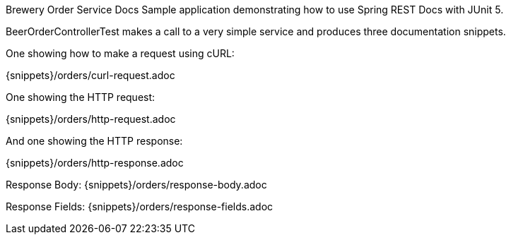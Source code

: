 Brewery Order Service Docs
Sample application demonstrating how to use Spring REST Docs with JUnit 5.

BeerOrderControllerTest makes a call to a very simple service and produces three documentation snippets.

One showing how to make a request using cURL:

{snippets}/orders/curl-request.adoc

One showing the HTTP request:

{snippets}/orders/http-request.adoc

And one showing the HTTP response:

{snippets}/orders/http-response.adoc

Response Body: {snippets}/orders/response-body.adoc

Response Fields: {snippets}/orders/response-fields.adoc